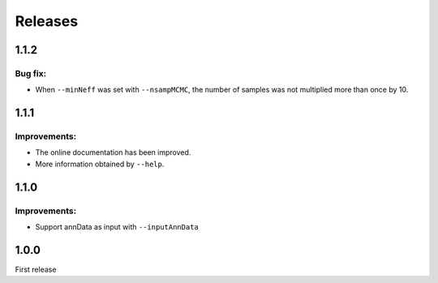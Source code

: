 Releases
========

1.1.2
-----

Bug fix:
^^^^^^^^

- When ``--minNeff`` was set with ``--nsampMCMC``, the number of samples was not multiplied more than once by 10.

1.1.1
-----

Improvements:
^^^^^^^^^^^^^

- The online documentation has been improved.

- More information obtained by ``--help``.


1.1.0
-----

Improvements:
^^^^^^^^^^^^^

- Support annData as input with ``--inputAnnData``


1.0.0
-----

First release
